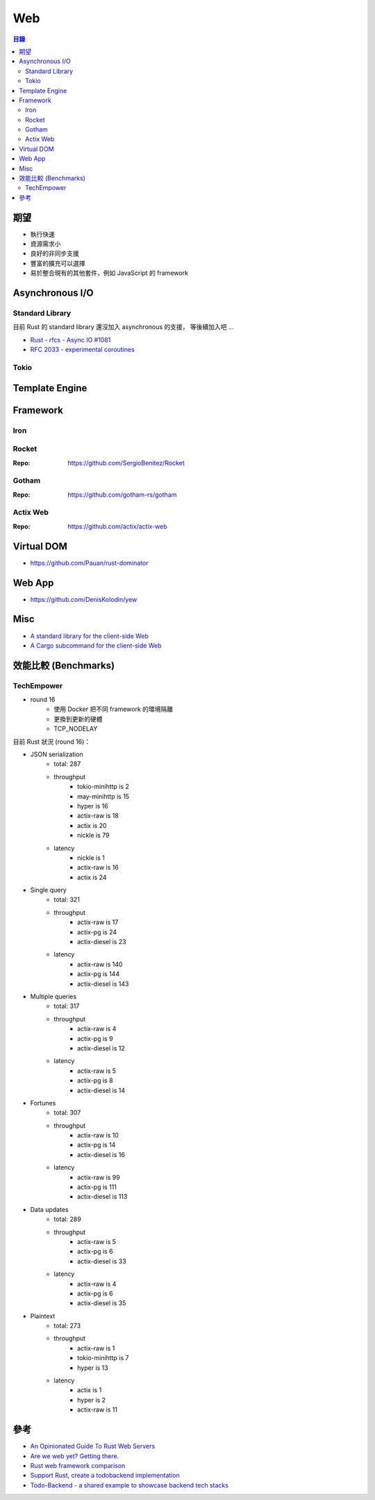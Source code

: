 ========================================
Web
========================================


.. contents:: 目錄


期望
========================================

* 執行快速
* 資源需求小
* 良好的非同步支援
* 豐富的擴充可以選擇
* 易於整合現有的其他套件，例如 JavaScript 的 framework



Asynchronous I/O
========================================

Standard Library
------------------------------

目前 Rust 的 standard library 還沒加入 asynchronous 的支援，
等後續加入吧 ...

* `Rust - rfcs - Async IO #1081 <https://github.com/rust-lang/rfcs/issues/1081>`_
* `RFC 2033 - experimental coroutines <https://github.com/rust-lang/rfcs/blob/master/text/2033-experimental-coroutines.md>`_


Tokio
------------------------------



Template Engine
========================================



Framework
========================================

Iron
------------------------------


Rocket
------------------------------

:Repo: https://github.com/SergioBenitez/Rocket


Gotham
------------------------------

:Repo: https://github.com/gotham-rs/gotham


Actix Web
------------------------------

:Repo: https://github.com/actix/actix-web



Virtual DOM
========================================

* https://github.com/Pauan/rust-dominator



Web App
========================================

* https://github.com/DenisKolodin/yew



Misc
========================================

* `A standard library for the client-side Web <https://github.com/koute/stdweb>`_
* `A Cargo subcommand for the client-side Web <https://github.com/koute/cargo-web>`_



效能比較 (Benchmarks)
========================================

TechEmpower
------------------------------

* round 16
    - 使用 Docker 把不同 framework 的環境隔離
    - 更換到更新的硬體
    - TCP_NODELAY


目前 Rust 狀況 (round 16)：

* JSON serialization
    - total: 287
    - throughput
        + tokio-minihttp is 2
        + may-minihttp is 15
        + hyper is 16
        + actix-raw is 18
        + actix is 20
        + nickle is 79
    - latency
        + nickle is 1
        + actix-raw is 16
        + actix is 24
* Single query
    - total: 321
    - throughput
        + actix-raw is 17
        + actix-pg is 24
        + actix-diesel is 23
    - latency
        + actix-raw is 140
        + actix-pg is 144
        + actix-diesel is 143
* Multiple queries
    - total: 317
    - throughput
        + actix-raw is 4
        + actix-pg is 9
        + actix-diesel is 12
    - latency
        + actix-raw is 5
        + actix-pg is 8
        + actix-diesel is 14
* Fortunes
    - total: 307
    - throughput
        + actix-raw is 10
        + actix-pg is 14
        + actix-diesel is 16
    - latency
        + actix-raw is 99
        + actix-pg is 111
        + actix-diesel is 113
* Data updates
    - total: 289
    - throughput
        + actix-raw is 5
        + actix-pg is 6
        + actix-diesel is 33
    - latency
        + actix-raw is 4
        + actix-pg is 6
        + actix-diesel is 35
* Plaintext
    - total: 273
    - throughput
        + actix-raw is 1
        + tokio-minihttp is 7
        + hyper is 13
    - latency
        + actix is 1
        + hyper is 2
        + actix-raw is 11



參考
========================================

* `An Opinionated Guide To Rust Web Servers <https://wiki.alopex.li/AnOpinionatedGuideToRustWebServers>`_
* `Are we web yet? Getting there. <http://arewewebyet.com/>`_
* `Rust web framework comparison <https://github.com/flosse/rust-web-framework-comparison>`_
* `Support Rust, create a todobackend implementation <https://users.rust-lang.org/t/support-rust-create-a-todobackend-implementation/1300>`_
* `Todo-Backend - a shared example to showcase backend tech stacks <http://todobackend.com/>`_
